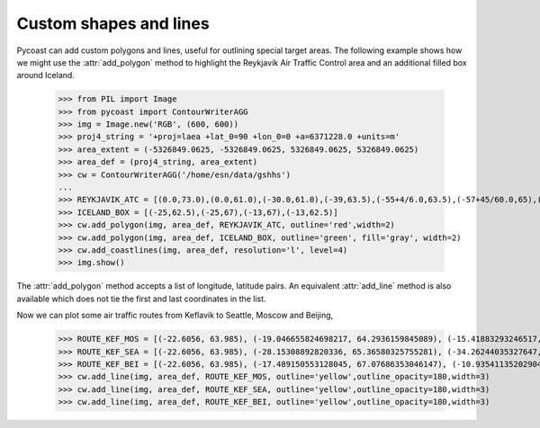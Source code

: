 Custom shapes and lines
--------------------------------

Pycoast can add custom polygons and lines, useful for outlining
special target areas.  The following example shows how we might
use the :attr:`add_polygon` method to highlight the Reykjavik Air Traffic Control
area and an additional filled box around Iceland.

    >>> from PIL import Image
    >>> from pycoast import ContourWriterAGG
    >>> img = Image.new('RGB', (600, 600))
    >>> proj4_string = '+proj=laea +lat_0=90 +lon_0=0 +a=6371228.0 +units=m'
    >>> area_extent = (-5326849.0625, -5326849.0625, 5326849.0625, 5326849.0625)
    >>> area_def = (proj4_string, area_extent)
    >>> cw = ContourWriterAGG('/home/esn/data/gshhs')
    ...
    >>> REYKJAVIK_ATC = [(0.0,73.0),(0.0,61.0),(-30.0,61.0),(-39,63.5),(-55+4/6.0,63.5),(-57+45/60.0,65),(-76,76),(-75,78),(-60,82),(0,90),(30,82),(0,82)]
    >>> ICELAND_BOX = [(-25,62.5),(-25,67),(-13,67),(-13,62.5)]
    >>> cw.add_polygon(img, area_def, REYKJAVIK_ATC, outline='red',width=2)
    >>> cw.add_polygon(img, area_def, ICELAND_BOX, outline='green', fill='gray', width=2)
    >>> cw.add_coastlines(img, area_def, resolution='l', level=4)
    >>> img.show()  

.. image:: images/nh_polygons_agg.png

The :attr:`add_polygon` method accepts a list of longitude, latitude pairs.
An equivalent :attr:`add_line` method is also available which does not tie
the first and last coordinates in the list.

Now we can plot some air traffic routes from Keflavik to Seattle, Moscow and Beijing,

    >>> ROUTE_KEF_MOS = [(-22.6056, 63.985), (-19.046655824698217, 64.2936159845089), (-15.41883293246517, 64.51404924194419), (-11.744200494490052, 64.64399069686961), (-8.046778033221322, 64.6820416591038), (-4.351563677581442, 64.62778714494442), (-0.6834599011921236, 64.48181810544278), (2.9337905930008565, 64.24569983825512), (6.478548138904879, 63.92189044240429), (9.932010650466118, 63.513618932636106), (13.278688573156892, 63.02473642018875), (16.506610526365268, 62.459555054119136), (19.607285620724404, 61.82268835291907), (22.575472462848946, 61.118903806204194), (25.408815405909454, 60.352995069199515), (28.107407514323345, 59.52967751291583), (30.673330797710015, 58.65350788682086), (33.110211639277665, 57.7288266642078), (35.42281629953696, 56.75972029885026), (37.6167, 55.75)]
    >>> ROUTE_KEF_SEA = [(-22.6056, 63.985), (-28.15308892820336, 65.36580325755281), (-34.26244035327647, 66.52172028653052), (-40.896187287785146, 67.41807846160079), (-47.960443294166176, 68.02301075853937), (-55.302469834902446, 68.31206181696378), (-62.72513195737088, 68.27259499211274), (-70.01742497152813, 67.90637421611629), (-76.99054572503543, 67.22919099479928), (-83.50520476774184, 66.26770704836584), (-89.48175180569157, 65.05485573003652), (-94.89452260904564, 63.62539374850556), (-99.75771059724035, 62.012611982850714), (-104.1099689970044, 60.24644267746881), (-108.00184199066507, 58.352707879886715), (-111.48717146239099, 56.3531052759957), (-114.61800147728289, 54.26558085318135), (-117.4419933502085, 52.104852107803715), (-120.00142613885524, 49.88294778482337), (-122.3331, 47.6097)]
    >>> ROUTE_KEF_BEI = [(-22.6056, 63.985), (-17.489150553128045, 67.07686353046147), (-10.93541135202904, 69.95803521761742), (-2.422591560170639, 72.52376059083646), (8.601530816977142, 74.6151942209109), (22.350514164676376, 76.01770036199035), (38.03768523094268, 76.51449133498859), (53.7147372147881, 76.00872266593849), (67.44042282956654, 74.598879606615), (78.43970951791597, 72.50222030140003), (86.9320528199369, 69.93299364768527), (93.47049967796295, 67.04949777818322), (98.57586637530908, 63.95606630048991), (102.64426083795271, 60.71933633909033), (105.95716114438707, 57.38212969906091), (108.71149093382456, 53.97256160920469), (111.04582088648519, 50.509589240989264), (113.05910256207024, 47.00634823698568), (114.82328673157406, 43.472181706860376), (116.3917, 39.9139)]
    >>> cw.add_line(img, area_def, ROUTE_KEF_MOS, outline='yellow',outline_opacity=180,width=3)
    >>> cw.add_line(img, area_def, ROUTE_KEF_SEA, outline='yellow',outline_opacity=180,width=3)
    >>> cw.add_line(img, area_def, ROUTE_KEF_BEI, outline='yellow',outline_opacity=180,width=3)

.. image:: images/nh_polygons_lines_agg.png

.. _PIL: http://www.pythonware.com/products/pil/

